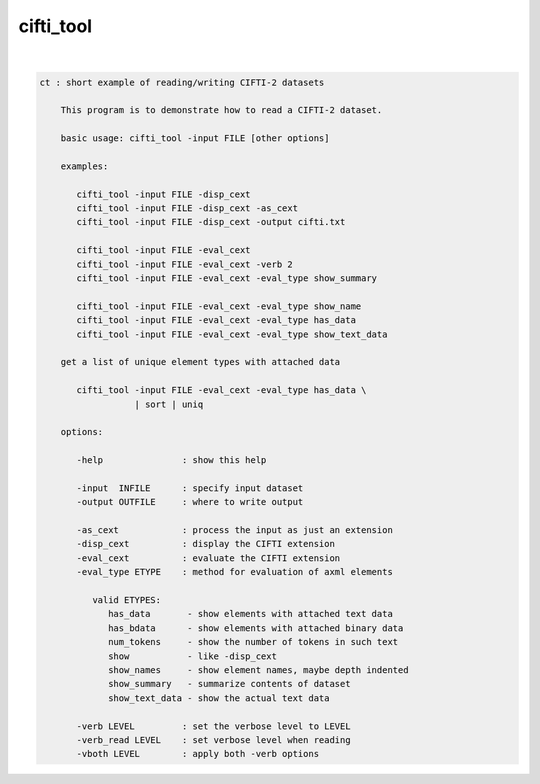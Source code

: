 **********
cifti_tool
**********

.. _cifti_tool:

.. contents:: 
    :depth: 4 

| 

.. code-block:: none

    ct : short example of reading/writing CIFTI-2 datasets
    
        This program is to demonstrate how to read a CIFTI-2 dataset.
    
        basic usage: cifti_tool -input FILE [other options]
    
        examples:
    
           cifti_tool -input FILE -disp_cext
           cifti_tool -input FILE -disp_cext -as_cext
           cifti_tool -input FILE -disp_cext -output cifti.txt
    
           cifti_tool -input FILE -eval_cext
           cifti_tool -input FILE -eval_cext -verb 2
           cifti_tool -input FILE -eval_cext -eval_type show_summary
    
           cifti_tool -input FILE -eval_cext -eval_type show_name
           cifti_tool -input FILE -eval_cext -eval_type has_data
           cifti_tool -input FILE -eval_cext -eval_type show_text_data
    
        get a list of unique element types with attached data
    
           cifti_tool -input FILE -eval_cext -eval_type has_data \
                      | sort | uniq
    
        options:
    
           -help               : show this help
    
           -input  INFILE      : specify input dataset
           -output OUTFILE     : where to write output
    
           -as_cext            : process the input as just an extension
           -disp_cext          : display the CIFTI extension
           -eval_cext          : evaluate the CIFTI extension
           -eval_type ETYPE    : method for evaluation of axml elements
    
              valid ETYPES:
                 has_data       - show elements with attached text data
                 has_bdata      - show elements with attached binary data
                 num_tokens     - show the number of tokens in such text
                 show           - like -disp_cext
                 show_names     - show element names, maybe depth indented
                 show_summary   - summarize contents of dataset
                 show_text_data - show the actual text data
    
           -verb LEVEL         : set the verbose level to LEVEL
           -verb_read LEVEL    : set verbose level when reading
           -vboth LEVEL        : apply both -verb options
